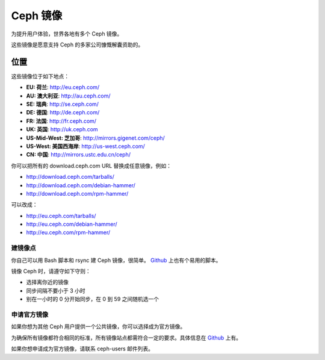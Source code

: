 ===========
 Ceph 镜像
===========
.. Ceph Mirrors

为提升用户体验，世界各地有多个 Ceph 镜像。

这些镜像是愿意支持 Ceph 的多家公司慷慨解囊资助的。


位置
----
.. Locations

这些镜像位于如下地点：

- **EU: 荷兰**: http://eu.ceph.com/
- **AU: 澳大利亚**: http://au.ceph.com/
- **SE: 瑞典**: http://se.ceph.com/
- **DE: 德国**: http://de.ceph.com/
- **FR: 法国**: http://fr.ceph.com/
- **UK: 英国**: http://uk.ceph.com
- **US-Mid-West: 芝加哥**: http://mirrors.gigenet.com/ceph/
- **US-West: 美国西海岸**: http://us-west.ceph.com/
- **CN: 中国**: http://mirrors.ustc.edu.cn/ceph/

你可以把所有的 download.ceph.com URL 替换成任意镜像，例如：

- http://download.ceph.com/tarballs/
- http://download.ceph.com/debian-hammer/
- http://download.ceph.com/rpm-hammer/

可以改成：

- http://eu.ceph.com/tarballs/
- http://eu.ceph.com/debian-hammer/
- http://eu.ceph.com/rpm-hammer/


建镜像点
========

你自己可以用 Bash 脚本和 rsync 建 Ceph 镜像，很简单。
`Github`_ 上也有个易用的脚本。

镜像 Ceph 时，请遵守如下守则：

- 选择离你近的镜像
- 同步间隔不要小于 3 小时
- 别在一小时的 0 分开始同步，在 0 到 59 之间随机选一个


申请官方镜像
============

如果你想为其他 Ceph 用户提供一个公共镜像，你可以选择成为官方\
镜像。

为确保所有镜像都符合相同的标准，所有镜像站点都需符合一定的要\
求。具体信息在 `Github`_ 上有。

如果你想申请成为官方镜像，请联系 ceph-users 邮件列表。


.. _Github: https://github.com/ceph/ceph/tree/master/mirroring
